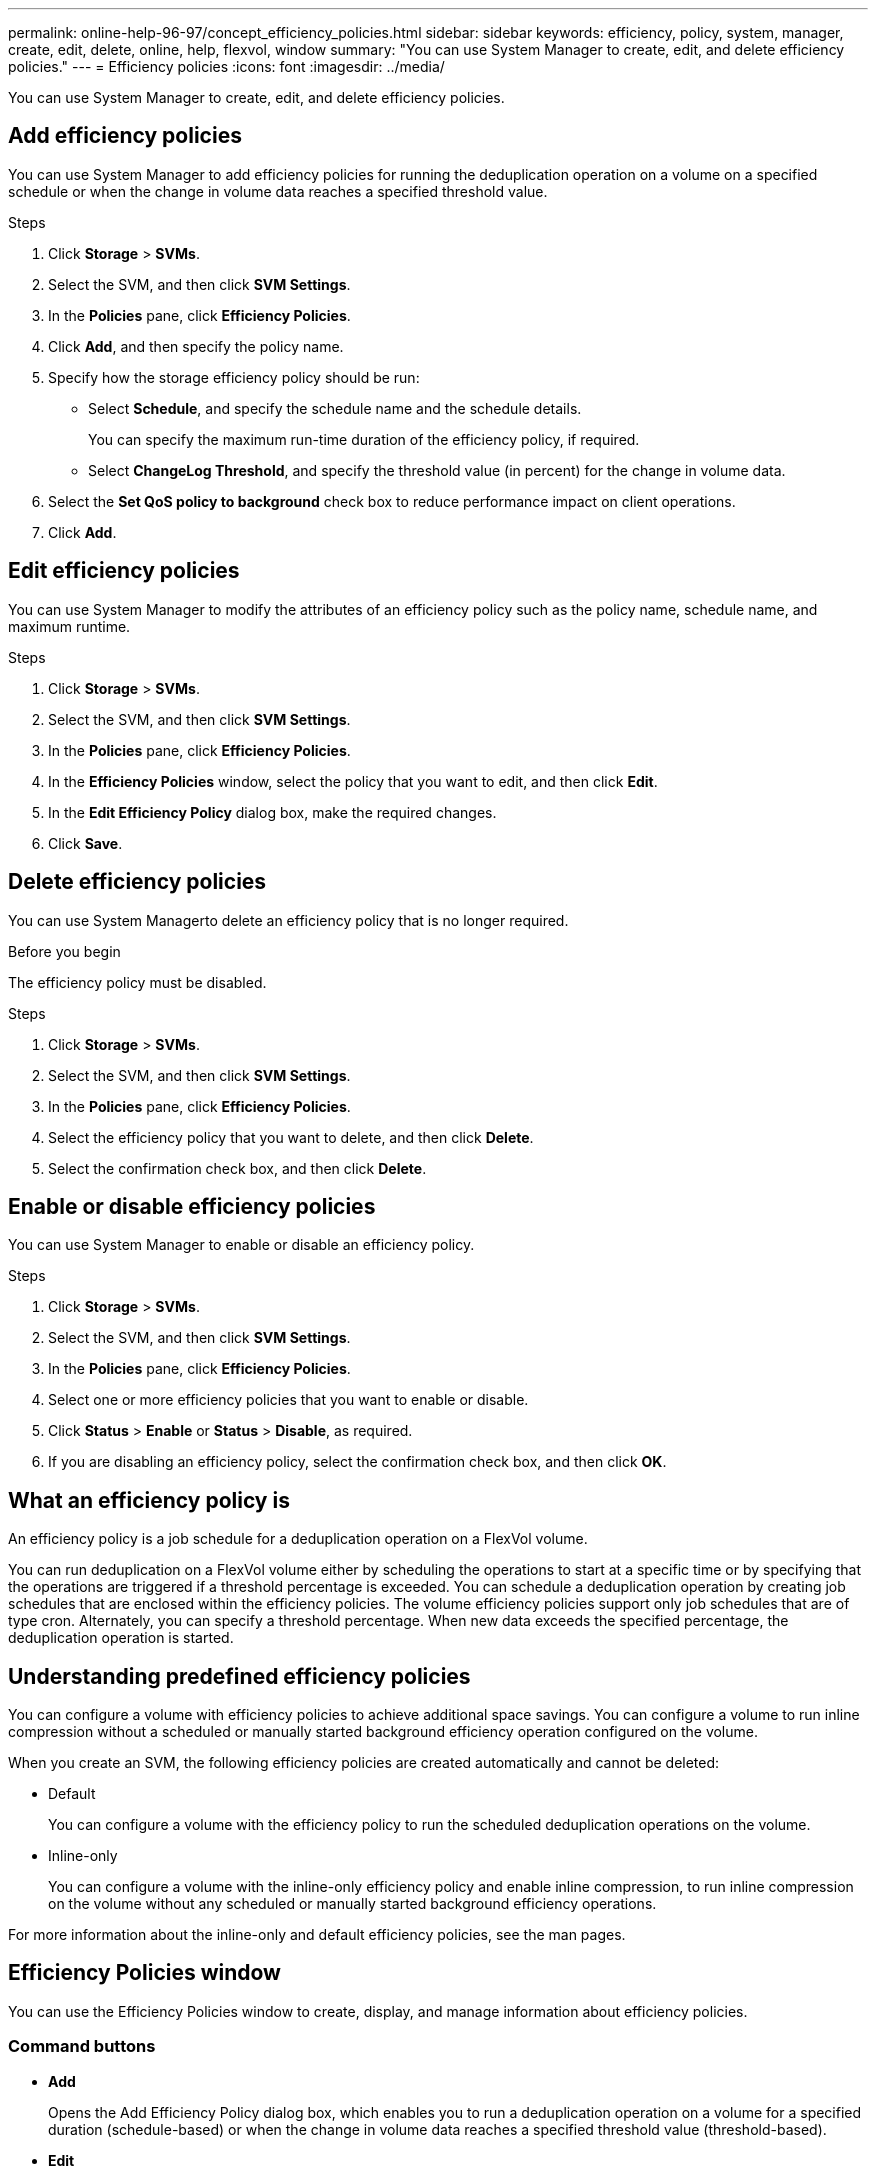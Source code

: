---
permalink: online-help-96-97/concept_efficiency_policies.html
sidebar: sidebar
keywords: efficiency, policy, system, manager, create, edit, delete, online, help, flexvol, window
summary: "You can use System Manager to create, edit, and delete efficiency policies."
---
= Efficiency policies
:icons: font
:imagesdir: ../media/

[.lead]
You can use System Manager to create, edit, and delete efficiency policies.

== Add efficiency policies

You can use System Manager to add efficiency policies for running the deduplication operation on a volume on a specified schedule or when the change in volume data reaches a specified threshold value.

.Steps

. Click *Storage* > *SVMs*.
. Select the SVM, and then click *SVM Settings*.
. In the *Policies* pane, click *Efficiency Policies*.
. Click *Add*, and then specify the policy name.
. Specify how the storage efficiency policy should be run:
 ** Select *Schedule*, and specify the schedule name and the schedule details.
+
You can specify the maximum run-time duration of the efficiency policy, if required.

 ** Select *ChangeLog Threshold*, and specify the threshold value (in percent) for the change in volume data.
. Select the *Set QoS policy to background* check box to reduce performance impact on client operations.
. Click *Add*.

== Edit efficiency policies

You can use System Manager to modify the attributes of an efficiency policy such as the policy name, schedule name, and maximum runtime.

.Steps

. Click *Storage* > *SVMs*.
. Select the SVM, and then click *SVM Settings*.
. In the *Policies* pane, click *Efficiency Policies*.
. In the *Efficiency Policies* window, select the policy that you want to edit, and then click *Edit*.
. In the *Edit Efficiency Policy* dialog box, make the required changes.
. Click *Save*.

== Delete efficiency policies

You can use System Managerto delete an efficiency policy that is no longer required.

.Before you begin

The efficiency policy must be disabled.

.Steps

. Click *Storage* > *SVMs*.
. Select the SVM, and then click *SVM Settings*.
. In the *Policies* pane, click *Efficiency Policies*.
. Select the efficiency policy that you want to delete, and then click *Delete*.
. Select the confirmation check box, and then click *Delete*.

== Enable or disable efficiency policies

You can use System Manager to enable or disable an efficiency policy.

.Steps

. Click *Storage* > *SVMs*.
. Select the SVM, and then click *SVM Settings*.
. In the *Policies* pane, click *Efficiency Policies*.
. Select one or more efficiency policies that you want to enable or disable.
. Click *Status* > *Enable* or *Status* > *Disable*, as required.
. If you are disabling an efficiency policy, select the confirmation check box, and then click *OK*.

== What an efficiency policy is

An efficiency policy is a job schedule for a deduplication operation on a FlexVol volume.

You can run deduplication on a FlexVol volume either by scheduling the operations to start at a specific time or by specifying that the operations are triggered if a threshold percentage is exceeded. You can schedule a deduplication operation by creating job schedules that are enclosed within the efficiency policies. The volume efficiency policies support only job schedules that are of type cron. Alternately, you can specify a threshold percentage. When new data exceeds the specified percentage, the deduplication operation is started.

== Understanding predefined efficiency policies

You can configure a volume with efficiency policies to achieve additional space savings. You can configure a volume to run inline compression without a scheduled or manually started background efficiency operation configured on the volume.

When you create an SVM, the following efficiency policies are created automatically and cannot be deleted:

* Default
+
You can configure a volume with the efficiency policy to run the scheduled deduplication operations on the volume.

* Inline-only
+
You can configure a volume with the inline-only efficiency policy and enable inline compression, to run inline compression on the volume without any scheduled or manually started background efficiency operations.

For more information about the inline-only and default efficiency policies, see the man pages.

== Efficiency Policies window

You can use the Efficiency Policies window to create, display, and manage information about efficiency policies.

=== Command buttons

* *Add*
+
Opens the Add Efficiency Policy dialog box, which enables you to run a deduplication operation on a volume for a specified duration (schedule-based) or when the change in volume data reaches a specified threshold value (threshold-based).

* *Edit*
+
Opens the Edit Efficiency Policy dialog box, which enables you to modify the schedule, threshold value, QoS type, and maximum run time for a deduplication operation.

* *Delete*
+
Opens the Delete Efficiency Policy dialog box, which enables you to delete the selected efficiency policy.

* *Status*
+
Open a drop-down menu, which provides options to enable or disable the selected efficiency policy.

* *Refresh*
+
Updates the information in the window.

=== Efficiency policies list

* *Policy*
+
Specifies the name of an efficiency policy.

* *Status*
+
Specifies the status of an efficiency policy. The status can be one of the following:

 ** Enabled
+
Specifies that the efficiency policy can be assigned to a deduplication operation.

 ** Disabled
+
Specifies that the efficiency policy is disabled. You can enable the policy by using the status drop-down menu and assign it later to a deduplication operation.

* *Run By*
+
Specifies whether the storage efficiency policy is run based on a schedule or based on a threshold value (change log threshold).

* *QoS Policy*
+
Specifies the QoS type for the storage efficiency policy. The QoS type can be one of the following:

 ** Background
+
Specifies that the QoS policy is running in the background, which reduces potential performance impact on the client operations.

 ** Best-effort
+
Specifies that the QoS policy is running on a best-effort basis, which enables you to maximize the utilization of system resources.

* *Maximum Runtime*
+
Specifies the maximum run-time duration of an efficiency policy. If this value is not specified, the efficiency policy is run till the operation is complete.

=== Details area

The area below the efficiency policy list displays additional information about the selected efficiency policy, including the schedule name and the schedule details for a schedule-based policy, and the threshold value for a threshold-based policy.

// 2021-12-21, Created by Aoife, sm-classic rework
